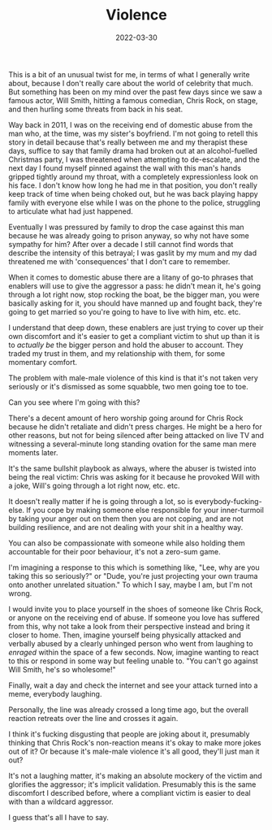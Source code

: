 #+TITLE: Violence
#+DATE: 2022-03-30
#+CATEGORY: personal

This is a bit of an unusual twist for me, in terms of what I generally write about, because I don't really care about the world of celebrity that much. But something has been on my mind over the past few days since we saw a famous actor, Will Smith, hitting a famous comedian, Chris Rock, on stage, and then hurling some threats from back in his seat.

Way back in 2011, I was on the receiving end of domestic abuse from the man who, at the time, was my sister's boyfriend. I'm not going to retell this story in detail because that's really between me and my therapist these days, suffice to say that family drama had broken out at an alcohol-fuelled Christmas party, I was threatened when attempting to de-escalate, and the next day I found myself pinned against the wall with this man's hands gripped tightly around my throat, with a completely expressionless look on his face. I don't know how long he had me in that position, you don't really keep track of time when being choked out, but he was back playing happy family with everyone else while I was on the phone to the police, struggling to articulate what had just happened.

Eventually I was pressured by family to drop the case against this man because he was already going to prison anyway, so why not have some sympathy for him? After over a decade I still cannot find words that describe the intensity of this betrayal; I was gaslit by my mum and my dad threatened me with 'consequences' that I don't care to remember.

When it comes to domestic abuse there are a litany of go-to phrases that enablers will use to give the aggressor a pass: he didn't mean it, he's going through a lot right now, stop rocking the boat, be the bigger man, you were basically asking for it, you should have manned up and fought back, they're going to get married so you're going to have to live with him, etc. etc.

I understand that deep down, these enablers are just trying to cover up their own discomfort and it's easier to get a compliant victim to shut up than it is to /actually be/ the bigger person and hold the abuser to account. They traded my trust in them, and my relationship with them, for some momentary comfort.

The problem with male-male violence of this kind is that it's not taken very seriously or it's dismissed as some squabble, two men going toe to toe.

Can you see where I'm going with this?

There's a decent amount of hero worship going around for Chris Rock because he didn't retaliate and didn't press charges. He might be a hero for other reasons, but not for being silenced after being attacked on live TV and witnessing a several-minute long standing ovation for the same man mere moments later.

It's the same bullshit playbook as always, where the abuser is twisted into being the real victim: Chris was asking for it because he provoked Will with a joke, Will's going through a lot right now, etc. etc.

It doesn't really matter if he is going through a lot, so is everybody-fucking-else. If you cope by making someone else responsible for your inner-turmoil by taking your anger out on them then you are not coping, and are not building resilience, and are not dealing with your shit in a healthy way.

You can also be compassionate with someone while also holding them accountable for their poor behaviour, it's not a zero-sum game.

I'm imagining a response to this which is something like, "Lee, why are you taking this so seriously?" or "Dude, you're just projecting your own trauma onto another unrelated situation." To which I say, maybe I am, but I'm not wrong.

I would invite you to place yourself in the shoes of someone like Chris Rock, or anyone on the receiving end of abuse. If someone you love has suffered from this, why not take a look from their perspective instead and bring it closer to home. Then, imagine yourself being physically attacked and verbally abused by a clearly unhinged person who went from laughing to /enraged/ within the space of a few seconds. Now, imagine wanting to react to this or respond in some way but feeling unable to. "You can't go against Will Smith, he's so wholesome!"

Finally, wait a day and check the internet and see your attack turned into a meme, everybody laughing.

Personally, the line was already crossed a long time ago, but the overall reaction retreats over the line and crosses it again.

I think it's fucking disgusting that people are joking about it, presumably thinking that Chris Rock's non-reaction means it's okay to make more jokes out of it? Or because it's male-male violence it's all good, they'll just man it out?

It's not a laughing matter, it's making an absolute mockery of the victim and glorifies the aggressor; it's implicit validation. Presumably this is the same discomfort I described before, where a compliant victim is easier to deal with than a wildcard aggressor.

I guess that's all I have to say.
